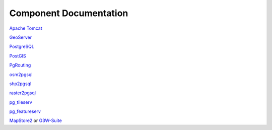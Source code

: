 
Component Documentation
========================

`Apache Tomcat`_

.. _`Apache Tomcat`: https://tomcat.apache.org/


`GeoServer`_

.. _`GeoServer`: https://geoserver.org/ 


`PostgreSQL`_

.. _`PostgreSQL`: https://www.postgresql.org/


`PostGIS`_

.. _`PostGIS`: https://postgis.net 


`PgRouting`_

.. _`PgRouting`: https://pgrouting.org// 

`osm2pgsql`_

.. _`osm2pgsql`: https://github.com/openstreetmap/osm2pgsql/blob/master/docs/usage.md/


`shp2pgsql`_

.. _`shp2pgsql`: https://postgis.net/docs/using_postgis_dbmanagement.html#shp2pgsql_usage


`raster2pgsql`_

.. _`raster2pgsql`: http://postgis.refractions.net/docs/using_raster.xml.html/

`pg_tileserv`_

.. _`pg_tileserv`: https://github.com/CrunchyData/pg_tileserv

`pg_featureserv`_

.. _`pg_featureserv`: https://github.com/CrunchyData/pg_featureserv

`MapStore2`_ or `G3W-Suite`_

.. _`MapStore2`: https://docs.mapstore.geosolutionsgroup.com/en/latest/

.. _`G3W-Suite`: https://g3w-suite.readthedocs.io/en/latest/
